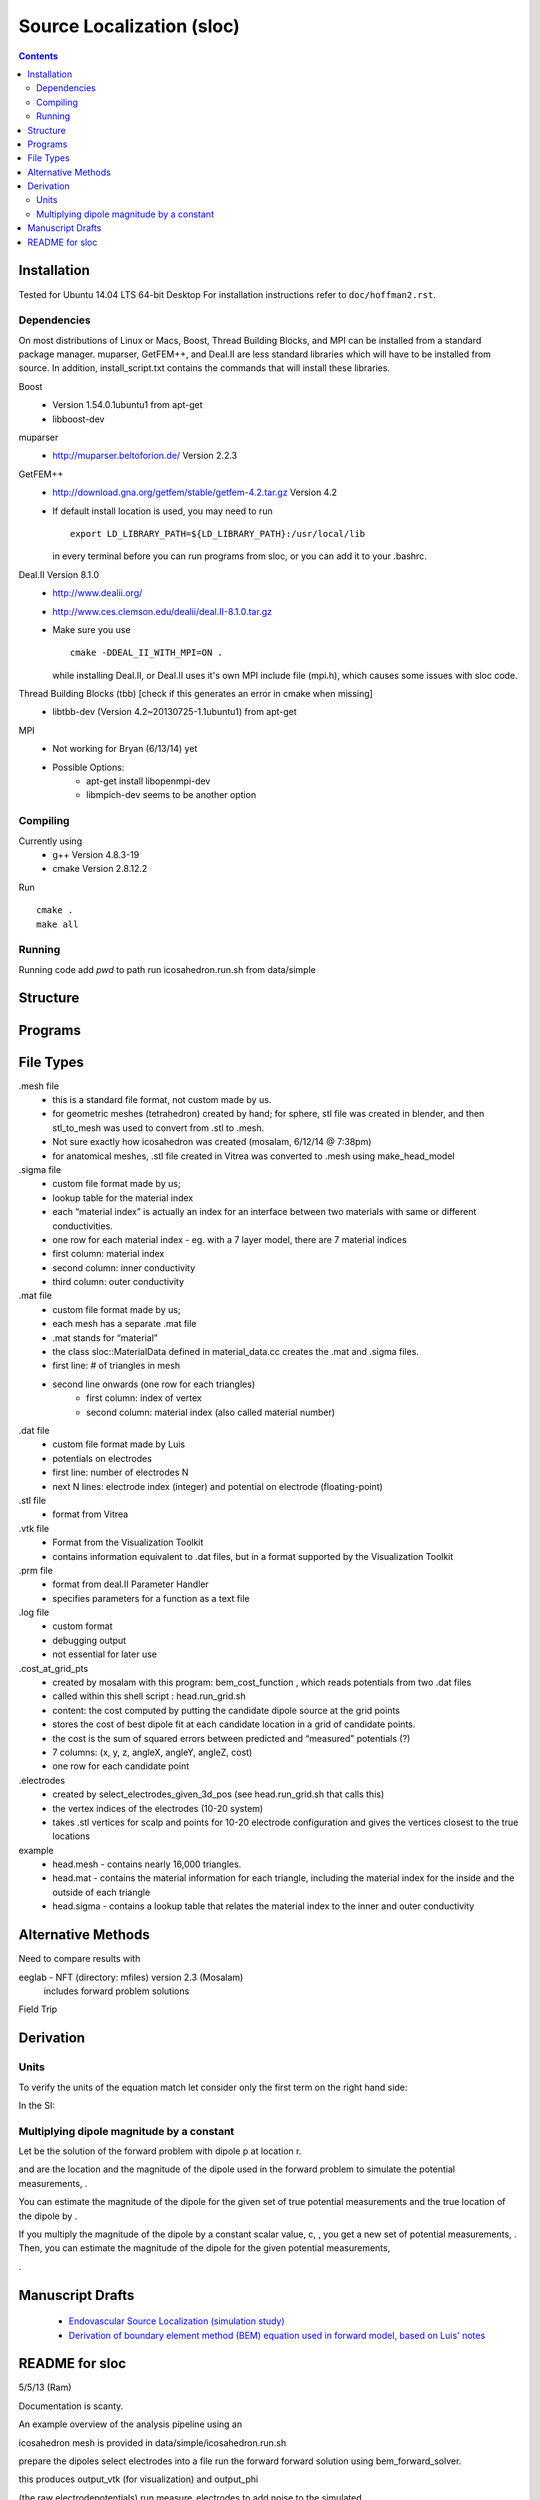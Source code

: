 ==========================
Source Localization (sloc)
==========================

.. contents:: Contents
   :backlinks: top

Installation
============

Tested for Ubuntu 14.04 LTS 64-bit Desktop
For installation instructions refer to ``doc/hoffman2.rst``.

Dependencies
------------

On most distributions of Linux or Macs, Boost, Thread Building Blocks, and MPI can be installed from a standard package manager.
muparser, GetFEM++, and Deal.II are less standard libraries which will have to be installed from source.
In addition, install_script.txt contains the commands that will install these libraries.

Boost
  - Version 1.54.0.1ubuntu1 from apt-get
  - libboost-dev

muparser
  - http://muparser.beltoforion.de/ Version 2.2.3

GetFEM++
  - http://download.gna.org/getfem/stable/getfem-4.2.tar.gz Version 4.2
  - If default install location is used, you may need to run
  
    ::
    
      export LD_LIBRARY_PATH=${LD_LIBRARY_PATH}:/usr/local/lib
    in every terminal before you can run programs from sloc, or you can add it to your .bashrc.
  
Deal.II Version 8.1.0
  - http://www.dealii.org/
  - http://www.ces.clemson.edu/dealii/deal.II-8.1.0.tar.gz
  - Make sure you use 
    
    ::
    
      cmake -DDEAL_II_WITH_MPI=ON .
    
    while installing Deal.II, or Deal.II uses it's own MPI include file (mpi.h), which causes some issues with sloc code.

Thread Building Blocks (tbb) [check if this generates an error in cmake when missing]
  - libtbb-dev (Version 4.2~20130725-1.1ubuntu1) from apt-get

MPI
  - Not working for Bryan (6/13/14) yet
  - Possible Options:
      - apt-get install libopenmpi-dev
      - libmpich-dev seems to be another option


Compiling
---------

Currently using
  - g++ Version 4.8.3-19
  - cmake Version 2.8.12.2
  
Run

::

  cmake .
  make all

Running
-------

Running code
add `pwd` to path
run icosahedron.run.sh from data/simple



Structure
=========

|block_diagram|

.. |block_diagram| image:: https://github.com/nsplab/sloc/blob/master/doc/block_diag.png?raw=true 


Programs
========


File Types
==========

.mesh file
  - this is a standard file format, not custom made by us.
  - for geometric meshes (tetrahedron) created by hand; for sphere, stl file was created in blender, and then stl_to_mesh was used to convert from .stl to .mesh.
  - Not sure exactly how icosahedron was created (mosalam, 6/12/14 @ 7:38pm)
  - for anatomical meshes, .stl file created in Vitrea was converted to .mesh using make_head_model

.sigma file
  - custom file format made by us; 
  - lookup table for the material index
  - each “material index” is actually an index for an interface between two materials with same or different conductivities.
  - one row for each material index - eg. with a 7 layer model, there are 7 material indices
  - first column: material index
  - second column: inner conductivity
  - third column: outer conductivity

.mat file
  - custom file format made by us; 
  - each mesh has a separate .mat file
  - .mat stands for “material”
  - the class sloc::MaterialData defined in material_data.cc creates the .mat and .sigma files.
  - first line: # of triangles in mesh
  - second line onwards (one row for each triangles)
      - first column: index of vertex
      - second column: material index (also called material number)

.dat file
  - custom file format made by Luis
  - potentials on electrodes
  - first line: number of electrodes N
  - next N lines: electrode index (integer) and potential on electrode (floating-point)

.stl file
  - format from Vitrea

.vtk file
  - Format from the Visualization Toolkit
  - contains information equivalent to .dat files, but in a format supported by the Visualization Toolkit

.prm file
  - format from deal.II Parameter Handler
  - specifies parameters for a function as a text file

.log file
  - custom format
  - debugging output
  - not essential for later use

.cost_at_grid_pts
  - created by mosalam with this program:  bem_cost_function , which reads potentials from two .dat files
  - called within this shell script : head.run_grid.sh
  - content: the cost computed by putting the candidate dipole source at the grid points
  - stores the cost of best dipole fit at each candidate location in a grid of candidate points.
  - the cost is the sum of squared errors between predicted and “measured” potentials (?)
  - 7 columns: (x, y, z, angleX, angleY, angleZ, cost)
  - one row for each candidate point


.electrodes
  - created by select_electrodes_given_3d_pos (see head.run_grid.sh that calls this)
  - the vertex indices of the electrodes (10-20 system)
  - takes .stl vertices for scalp and points for 10-20 electrode configuration and gives the vertices closest to the true locations

example
  - head.mesh - contains nearly 16,000 triangles.
  - head.mat - contains the material information for each triangle, including the material index for the inside and the outside of each triangle
  - head.sigma - contains a lookup table that relates the material index to the inner and outer conductivity


Alternative Methods
===================

Need to compare results with

eeglab - NFT (directory: mfiles) version 2.3 (Mosalam)
          includes forward problem solutions
Field Trip


Derivation
==========

Units
-----

To verify the units of the equation match let consider only the first term on the right hand side:

|unit_phi_of_r|

In the SI:

|unit_phi_of_r_si|

.. |unit_phi_of_r| image:: https://github.com/nsplab/sloc/blob/master/doc/unit_phi_of_r.png?raw=true 
.. |unit_phi_of_r_si| image:: https://github.com/nsplab/sloc/blob/master/doc/unit_phi_of_r_si.png?raw=true 

Multiplying dipole magnitude by a constant 
------------------------------------------

Let |phi| be the solution of the forward problem with dipole p at location r. 

|rtrue| and |ptrue| are the location and the magnitude of the dipole used in the
forward problem to simulate the potential measurements, |phitrue|.

You can estimate the magnitude of the dipole for the given set of true potential 
measurements and the true location of the dipole by |ptrueasterisk|.

If you multiply the magnitude of the dipole by a constant scalar value, c, 
|pprime|, you get a new set of potential measurements, |phiprime|. Then, you
can estimate the magnitude of the dipole for the given potential measurements,

|pasterisk|.

.. |phi| image:: https://github.com/nsplab/sloc/blob/master/doc/phi.png?raw=true 
.. |rtrue| image:: https://github.com/nsplab/sloc/blob/master/doc/rtrue.png?raw=true 
.. |ptrue| image:: https://github.com/nsplab/sloc/blob/master/doc/ptrue.png?raw=true 
.. |phitrue| image:: https://github.com/nsplab/sloc/blob/master/doc/phitrue.png?raw=true 
.. |ptrueasterisk| image:: https://github.com/nsplab/sloc/blob/master/doc/ptrueasterisk.png?raw=true 
.. |pprime| image:: https://github.com/nsplab/sloc/blob/master/doc/pprime.png?raw=true 
.. |phiprime| image:: https://github.com/nsplab/sloc/blob/master/doc/phiprime.png?raw=true 
.. |pasterisk| image:: https://github.com/nsplab/sloc/blob/master/doc/pasterisk.png?raw=true 


Manuscript Drafts
=================

  - `Endovascular Source Localization (simulation study) <https://www.writelatex.com/784824tywgtg#/1721178/>`_

  - `Derivation of boundary element method (BEM) equation used in forward model, based on Luis' notes <https://www.writelatex.com/784817tfvqwp#/1721170/>`_

README for sloc
===============

5/5/13 (Ram)

Documentation is scanty.

An example overview of the analysis pipeline using an 

icosahedron mesh is provided in data/simple/icosahedron.run.sh

prepare the dipoles
select electrodes into a file
run the forward forward solution using bem_forward_solver. 

this produces output_vtk (for visualization) and output_phi 

(the raw electrodepotentials)
run measure_electrodes to add noise to the simulated 

measurement - this takes an argument that specifies SNR
  icosahedron.electrodes (the electrode locations)
  icosahedron.electrodes.dat (potential measurements at those 

electrode locations

run the bem_cost_function using as input the following files:
  icosahedron.electrodes.dat
  icosahedron.surf.mesh (surface mesh specification)
  icosahedron.sigma (conductivity values)


Details on the file 'bin/bem_cost_function.cc'.  This file 

iterates through points in the simulated brain to determine 

the cost of asserting that those points are the seizure 

location.

Other parts of this project include 
(a) the meshes and file formats that determine the various 

surfaces (scalp, skull-outer, brain-outer, ventricles, 

vessels).  meshes are visualized using meshlab.  the e-field 

projected onto the mesh is visualized using paraview, which 

reads the \*.vtk file produced by 'bin/bem_cost_function.cc'.


